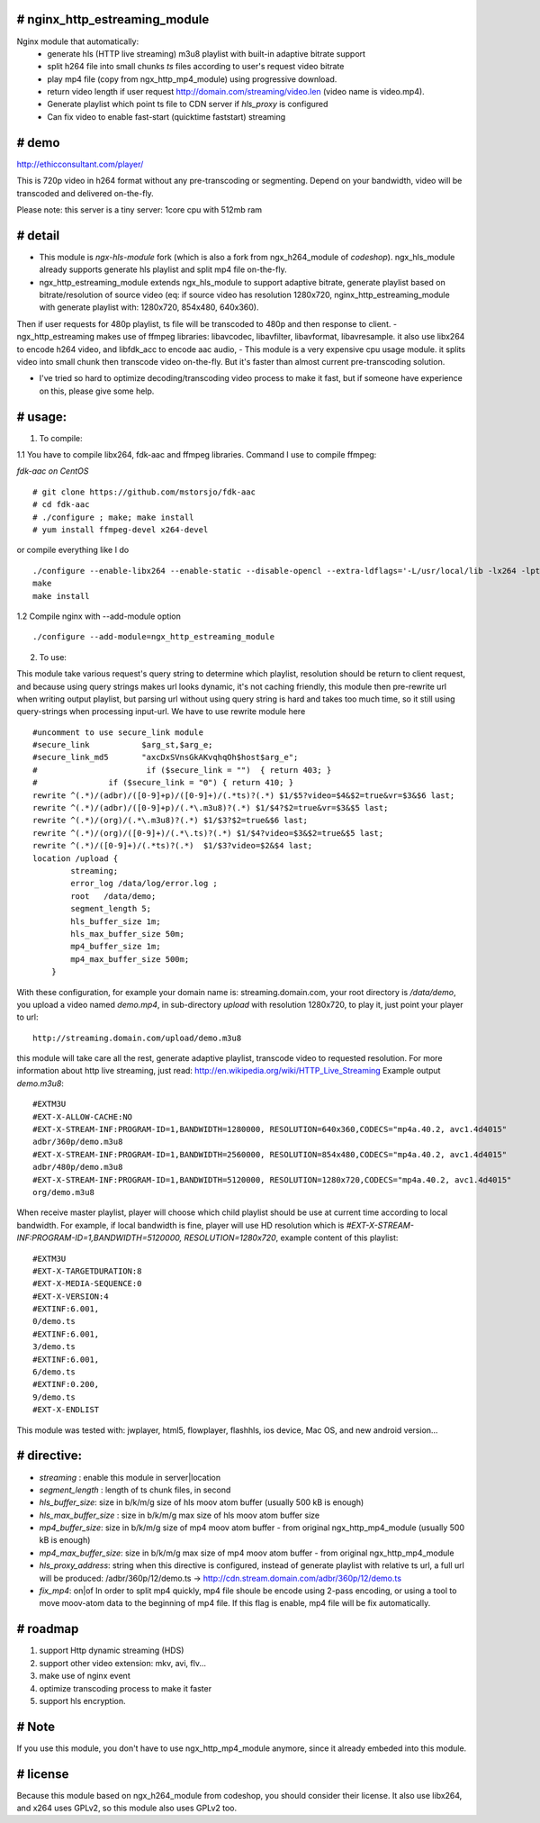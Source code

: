 
# **nginx_http_estreaming_module**
=================================
Nginx module that automatically:
    - generate hls (HTTP live streaming) m3u8 playlist with built-in adaptive bitrate support
    - split h264 file into small chunks *ts* files according to user's request video bitrate
    - play mp4 file (copy from ngx_http_mp4_module) using progressive download.
    - return video length if user request http://domain.com/streaming/video.len (video name is video.mp4).
    - Generate playlist which point ts file to CDN server if *hls_proxy* is configured
    - Can fix video to enable fast-start (quicktime faststart) streaming 


# demo
=====

http://ethicconsultant.com/player/ 

This is 720p video in h264 format without any pre-transcoding or segmenting.
Depend on your bandwidth, video will be transcoded and delivered on-the-fly. 

Please note: this server is a tiny server: 1core cpu with 512mb ram



# **detail** 
============

- This module is `ngx-hls-module` fork (which is also a fork from ngx_h264_module of *codeshop*). ngx_hls_module already supports generate hls playlist and split mp4 file on-the-fly. 
- ngx_http_estreaming_module extends ngx_hls_module to support adaptive bitrate, generate playlist based on bitrate/resolution of source video (eq: if source video has resolution 1280x720, nginx_http_estreaming_module with generate playlist with: 1280x720, 854x480, 640x360).
Then if user requests for 480p playlist, ts file will be transcoded to 480p and then response to client. 
- ngx_http_estreaming makes use of ffmpeg libraries: libavcodec, libavfilter, libavformat, libavresample. it also use libx264 to encode h264 video, and libfdk_acc to encode aac audio,  
- This module is a very expensive cpu usage module. it splits video into small chunk then transcode video on-the-fly. But it's faster than almost  current pre-transcoding solution. 
    
- I've tried so hard to optimize decoding/transcoding video process to make it fast, but if someone have experience on this, please give some help.

# **usage:**
===========

1. To compile:

1.1 You have to compile libx264, fdk-aac and ffmpeg libraries. Command I use to compile ffmpeg:

*fdk-aac on CentOS*
::

    # git clone https://github.com/mstorsjo/fdk-aac 
    # cd fdk-aac
    # ./configure ; make; make install 
    # yum install ffmpeg-devel x264-devel 



or compile everything like I do 

::
    
    ./configure --enable-libx264 --enable-static --disable-opencl --extra-ldflags='-L/usr/local/lib -lx264 -lpthread -lm' --enable-gpl --enable-libfdk-aac --enable-nonfree
    make 
    make install 


1.2 Compile nginx with --add-module option

::
    
    ./configure --add-module=ngx_http_estreaming_module 



2. To use:

This module take various request's query string to determine which playlist, resolution should be return to client request, and because using query strings makes url looks dynamic, it's not caching friendly,
this module then pre-rewrite url when writing output playlist, but parsing url without using query string is hard and takes too much time, so it still using query-strings when processing input-url.
We have to use rewrite module here

::    

    #uncomment to use secure_link module
    #secure_link           $arg_st,$arg_e;
    #secure_link_md5       "axcDxSVnsGkAKvqhqOh$host$arg_e";
    #                       if ($secure_link = "")  { return 403; }
    #               if ($secure_link = "0") { return 410; }
    rewrite ^(.*)/(adbr)/([0-9]+p)/([0-9]+)/(.*ts)?(.*) $1/$5?video=$4&$2=true&vr=$3&$6 last;
    rewrite ^(.*)/(adbr)/([0-9]+p)/(.*\.m3u8)?(.*) $1/$4?$2=true&vr=$3&$5 last;
    rewrite ^(.*)/(org)/(.*\.m3u8)?(.*) $1/$3?$2=true&$6 last;
    rewrite ^(.*)/(org)/([0-9]+)/(.*\.ts)?(.*) $1/$4?video=$3&$2=true&$5 last;
    rewrite ^(.*)/([0-9]+)/(.*ts)?(.*)  $1/$3?video=$2&$4 last;
    location /upload {
            streaming;
            error_log /data/log/error.log ;
            root   /data/demo;
            segment_length 5;
            hls_buffer_size 1m;
            hls_max_buffer_size 50m;
            mp4_buffer_size 1m;
            mp4_max_buffer_size 500m;
        }



With these configuration, for example your domain name is: streaming.domain.com, your root directory is `/data/demo`, you upload a video named `demo.mp4`, in sub-directory `upload` with resolution 1280x720, to play it, just point your player to url:

::

    http://streaming.domain.com/upload/demo.m3u8

this module will take care all the rest, generate adaptive playlist, transcode video to requested resolution. For more information about http live streaming, just read: http://en.wikipedia.org/wiki/HTTP_Live_Streaming
Example output `demo.m3u8`:

::

    #EXTM3U
    #EXT-X-ALLOW-CACHE:NO
    #EXT-X-STREAM-INF:PROGRAM-ID=1,BANDWIDTH=1280000, RESOLUTION=640x360,CODECS="mp4a.40.2, avc1.4d4015"
    adbr/360p/demo.m3u8
    #EXT-X-STREAM-INF:PROGRAM-ID=1,BANDWIDTH=2560000, RESOLUTION=854x480,CODECS="mp4a.40.2, avc1.4d4015"
    adbr/480p/demo.m3u8
    #EXT-X-STREAM-INF:PROGRAM-ID=1,BANDWIDTH=5120000, RESOLUTION=1280x720,CODECS="mp4a.40.2, avc1.4d4015"
    org/demo.m3u8


When receive master playlist, player will choose which child playlist should be use at current time according to local bandwidth. For example, if local bandwidth is fine, player will use HD resolution which is `#EXT-X-STREAM-INF:PROGRAM-ID=1,BANDWIDTH=5120000, RESOLUTION=1280x720`, example content of this playlist:

::

    #EXTM3U
    #EXT-X-TARGETDURATION:8
    #EXT-X-MEDIA-SEQUENCE:0
    #EXT-X-VERSION:4
    #EXTINF:6.001,
    0/demo.ts
    #EXTINF:6.001,
    3/demo.ts
    #EXTINF:6.001,
    6/demo.ts
    #EXTINF:0.200,
    9/demo.ts
    #EXT-X-ENDLIST


This module was tested with: jwplayer, html5, flowplayer, flashhls, ios device, Mac OS, and new android version... 



# **directive:**
===============

- *streaming* : enable this module in server|location 
- *segment_length* : length of ts chunk files, in second
- *hls_buffer_size*: size in b/k/m/g size of hls moov atom buffer (usually 500 kB is enough)
- *hls_max_buffer_size* : size in b/k/m/g max size of hls moov atom buffer size
- *mp4_buffer_size*: size in b/k/m/g size of mp4 moov atom buffer - from original ngx_http_mp4_module (usually 500 kB is enough)
- *mp4_max_buffer_size*: size in b/k/m/g max size of mp4 moov atom buffer - from original ngx_http_mp4_module
- *hls_proxy_address*: string when this directive is configured, instead of generate playlist with relative ts url, a full url will be produced: /adbr/360p/12/demo.ts -> http://cdn.stream.domain.com/adbr/360p/12/demo.ts
- *fix_mp4*: on|of In order to split mp4 quickly, mp4 file shoule be encode using 2-pass encoding, or using a tool to move moov-atom data to the beginning of mp4 file. If this flag is enable, mp4 file will be fix automatically. 



# **roadmap**
=============

1. support Http dynamic streaming (HDS)
2. support other video extension: mkv, avi, flv...
3. make use of nginx event 
4. optimize transcoding process to make it faster 
5. support hls encryption.


# **Note**
==========
If you use this module, you don't have to use ngx_http_mp4_module anymore, since it already embeded into this module.



# **license** 
=============    
Because this module based on ngx_h264_module from codeshop, you should consider their license. It also use libx264, and x264 uses GPLv2, so this module also uses GPLv2 too.

    
